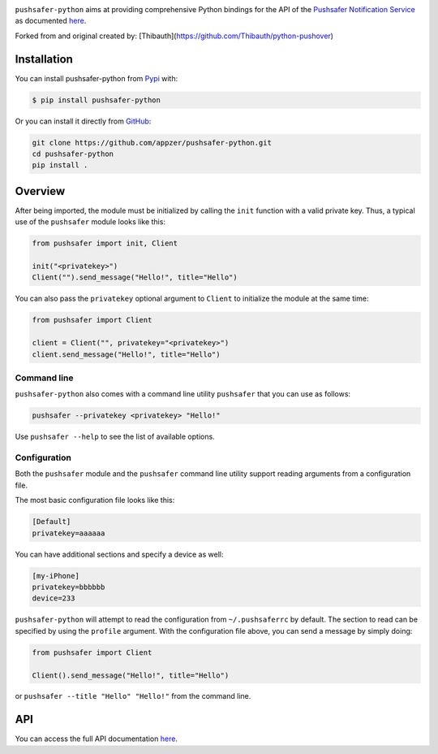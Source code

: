 .. image:: https://www.pushsafer.com/de/assets/logos/logo.png
    :alt: Pushsafer.com
    :width: 100%
    :align: center

``pushsafer-python`` aims at providing comprehensive Python bindings for the API
of the `Pushsafer Notification Service`_ as documented here__.

.. _Pushsafer Notification Service: https://www.pushsafer.com/ 
.. __: https://www.pushsafer.com/en/pushapi

Forked from and original created by: [Thibauth](https://github.com/Thibauth/python-pushover)

Installation
------------

You can install pushsafer-python from Pypi_ with:

.. code-block:: bash

    $ pip install pushsafer-python

Or you can install it directly from GitHub_:

.. code-block:: bash

    git clone https://github.com/appzer/pushsafer-python.git
    cd pushsafer-python
    pip install .

.. _Pypi: https://pypi.python.org/pypi/pushsafer-python/
.. _GitHub: https://github.com/appzer/pushsafer-python

Overview
--------

After being imported, the module must be initialized by calling the ``init``
function with a valid private key. Thus, a typical use of the
``pushsafer`` module looks like this:

.. code-block:: python

    from pushsafer import init, Client

    init("<privatekey>")
    Client("").send_message("Hello!", title="Hello")

You can also pass the ``privatekey`` optional argument to ``Client`` to
initialize the module at the same time:

.. code-block:: python

    from pushsafer import Client

    client = Client("", privatekey="<privatekey>")
    client.send_message("Hello!", title="Hello")

Command line
~~~~~~~~~~~~

``pushsafer-python`` also comes with a command line utility ``pushsafer`` that
you can use as follows:

.. code-block:: bash

    pushsafer --privatekey <privatekey> "Hello!"

Use ``pushsafer --help`` to see the list of available options.

Configuration
~~~~~~~~~~~~~

Both the ``pushsafer`` module and the ``pushsafer`` command line utility support
reading arguments from a configuration file.

The most basic configuration file looks like this:

.. code-block:: ini

    [Default]
    privatekey=aaaaaa

You can have additional sections and specify a device as well:

.. code-block:: ini

    [my-iPhone]
    privatekey=bbbbbb
    device=233

``pushsafer-python`` will attempt to read the configuration from
``~/.pushsaferrc`` by default. The section to read can be specified by using the
``profile`` argument. With the configuration file above, you can send a message
by simply doing:

.. code-block:: python

    from pushsafer import Client

    Client().send_message("Hello!", title="Hello")

or ``pushsafer --title "Hello" "Hello!"`` from the command line.

API
---

You can access the full API documentation here__.

.. __: https://www.pushsafer.com/en/pushapi
